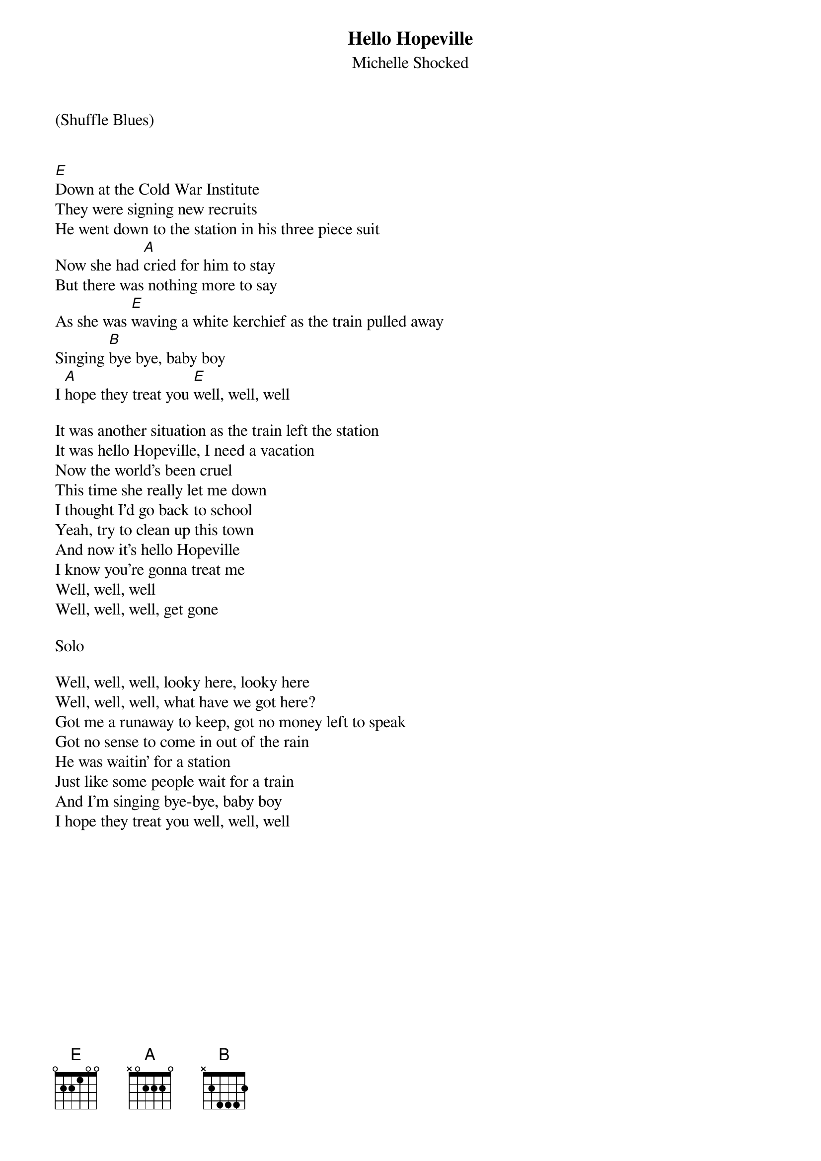 {title: Hello Hopeville}
{subtitle: Michelle Shocked}

(Shuffle Blues)


{sov}
[E]Down at the Cold War Institute
They were signing new recruits
He went down to the station in his three piece suit
Now she had [A]cried for him to stay
But there was nothing more to say
As she was [E]waving a white kerchief as the train pulled away
Singing [B]bye bye, baby boy
I [A]hope they treat you [E]well, well, well
{eov}

{sov}
It was another situation as the train left the station
It was hello Hopeville, I need a vacation
Now the world's been cruel
This time she really let me down
I thought I'd go back to school
Yeah, try to clean up this town
And now it's hello Hopeville
I know you're gonna treat me
Well, well, well
Well, well, well, get gone
{eov}

Solo

{sov}
Well, well, well, looky here, looky here
Well, well, well, what have we got here?
Got me a runaway to keep, got no money left to speak
Got no sense to come in out of the rain
He was waitin' for a station
Just like some people wait for a train
And I'm singing bye-bye, baby boy
I hope they treat you well, well, well
{eov}


